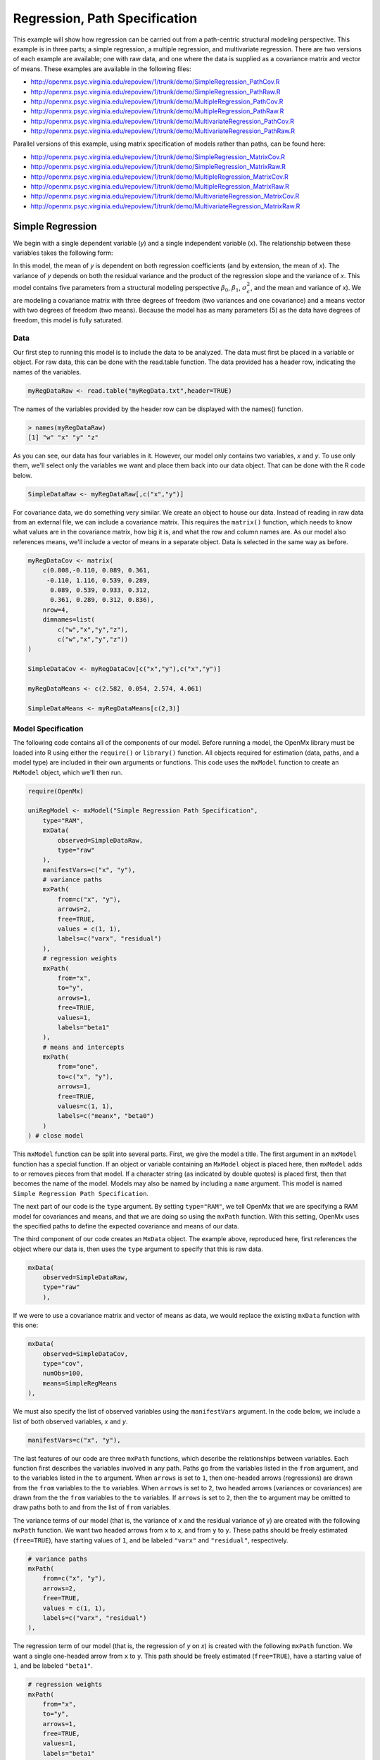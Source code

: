 .. _regression-path-specification:

Regression, Path Specification
===============================

This example will show how regression can be carried out from a path-centric structural modeling perspective. This example is in three parts; a simple regression, a multiple regression, and multivariate regression. There are two versions of each example are available; one with raw data, and one where the data is supplied as a covariance matrix and vector of means. These examples are available in the following files:

* http://openmx.psyc.virginia.edu/repoview/1/trunk/demo/SimpleRegression_PathCov.R
* http://openmx.psyc.virginia.edu/repoview/1/trunk/demo/SimpleRegression_PathRaw.R
* http://openmx.psyc.virginia.edu/repoview/1/trunk/demo/MultipleRegression_PathCov.R
* http://openmx.psyc.virginia.edu/repoview/1/trunk/demo/MultipleRegression_PathRaw.R
* http://openmx.psyc.virginia.edu/repoview/1/trunk/demo/MultivariateRegression_PathCov.R
* http://openmx.psyc.virginia.edu/repoview/1/trunk/demo/MultivariateRegression_PathRaw.R

Parallel versions of this example, using matrix specification of models rather than paths, can be found here:

* http://openmx.psyc.virginia.edu/repoview/1/trunk/demo/SimpleRegression_MatrixCov.R
* http://openmx.psyc.virginia.edu/repoview/1/trunk/demo/SimpleRegression_MatrixRaw.R
* http://openmx.psyc.virginia.edu/repoview/1/trunk/demo/MultipleRegression_MatrixCov.R
* http://openmx.psyc.virginia.edu/repoview/1/trunk/demo/MultipleRegression_MatrixRaw.R
* http://openmx.psyc.virginia.edu/repoview/1/trunk/demo/MultivariateRegression_MatrixCov.R
* http://openmx.psyc.virginia.edu/repoview/1/trunk/demo/MultivariateRegression_MatrixRaw.R


Simple Regression
-----------------

We begin with a single dependent variable (*y*) and a single independent variable (*x*). The relationship between these variables takes the following form:

.. math::
   :nowrap:
   
   \begin{eqnarray*} 
   y = \beta_{0} + \beta_{1} * x + \epsilon
   \end{eqnarray*}

.. image:: graph/SimpleRegression.png
    :height: 2.5in

In this model, the mean of *y* is dependent on both regression coefficients (and by extension, the mean of *x*). The variance of *y* depends on both the residual variance and the product of the regression slope and the variance of *x*. This model contains five parameters from a structural modeling perspective :math:`\beta_{0}`, :math:`\beta_{1}`, :math:`\sigma^{2}_{\epsilon}`, and the mean and variance of *x*). We are modeling a covariance matrix with three degrees of freedom (two variances and one covariance) and a means vector with two degrees of freedom (two means). Because the model has as many parameters (5) as the data have degrees of freedom, this model is fully saturated.

Data
^^^^

Our first step to running this model is to include the data to be analyzed. The data must first be placed in a variable or object. For raw data, this can be done with the read.table function. The data provided has a header row, indicating the names of the variables.

.. code-block:: r

    myRegDataRaw <- read.table("myRegData.txt",header=TRUE)

The names of the variables provided by the header row can be displayed with the names() function.

.. code-block:: r

    > names(myRegDataRaw)
    [1] "w" "x" "y" "z"

As you can see, our data has four variables in it. However, our model only contains two variables, *x* and *y*. To use only them, we'll select only the variables we want and place them back into our data object. That can be done with the R code below.

.. We can refer to individual rows and columns of a data frame or matrix using square brackets, with selected rows referenced first and selected columns referenced second, separated by a comma. In the code below, we select all rows (there is no selection operator before the comma) and only columns x and y. As we are selecting multiple columns, we use the c() function to concatenate or connect those two names into one object.

.. code-block:: r

	SimpleDataRaw <- myRegDataRaw[,c("x","y")]

For covariance data, we do something very similar. We create an object to house our data. Instead of reading in raw data from an external file, we can include a covariance matrix. This requires the ``matrix()`` function, which needs to know what values are in the covariance matrix, how big it is, and what the row and column names are. As our model also references means, we'll include a vector of means in a separate object. Data is selected in the same way as before.

.. We'll select variables in much the same way as before, but we must now select both the rows and columns of the covariance matrix.  This means vector doesn't include names, so we'll just select the second and third elements of that vector.

.. code-block:: r

    myRegDataCov <- matrix(
        c(0.808,-0.110, 0.089, 0.361,
         -0.110, 1.116, 0.539, 0.289,
          0.089, 0.539, 0.933, 0.312,
          0.361, 0.289, 0.312, 0.836),
        nrow=4,
        dimnames=list(
            c("w","x","y","z"),
            c("w","x","y","z"))
    )

    SimpleDataCov <- myRegDataCov[c("x","y"),c("x","y")]	
 
    myRegDataMeans <- c(2.582, 0.054, 2.574, 4.061)
 
    SimpleDataMeans <- myRegDataMeans[c(2,3)]

Model Specification
^^^^^^^^^^^^^^^^^^^

The following code contains all of the components of our model. Before running a model, the OpenMx library must be loaded into R using either the ``require()`` or ``library()`` function. All objects required for estimation (data, paths, and a model type) are included in their own arguments or functions. This code uses the ``mxModel`` function to create an ``MxModel`` object, which we'll then run.

.. code-block:: r

    require(OpenMx)

    uniRegModel <- mxModel("Simple Regression Path Specification", 
        type="RAM",
        mxData(
            observed=SimpleDataRaw, 
            type="raw"
        ),
        manifestVars=c("x", "y"),
        # variance paths
        mxPath(
            from=c("x", "y"), 
            arrows=2,
            free=TRUE, 
            values = c(1, 1),
            labels=c("varx", "residual")
        ),
        # regression weights
        mxPath(
            from="x",
            to="y",
            arrows=1,
            free=TRUE,
            values=1,
            labels="beta1"
        ), 
        # means and intercepts
        mxPath(
            from="one",
            to=c("x", "y"),
            arrows=1,
            free=TRUE,
            values=c(1, 1),
            labels=c("meanx", "beta0")
        )
    ) # close model

This ``mxModel`` function can be split into several parts. First, we give the model a title. The first argument in an ``mxModel`` function has a special function. If an object or variable containing an ``MxModel`` object is placed here, then ``mxModel`` adds to or removes pieces from that model. If a character string (as indicated by double quotes) is placed first, then that becomes the name of the model.  Models may also be named by including a ``name`` argument.  This model is named ``Simple Regression Path Specification``.

The next part of our code is the ``type`` argument. By setting ``type="RAM"``, we tell OpenMx that we are specifying a RAM model for covariances and means, and that we are doing so using the ``mxPath`` function. With this setting, OpenMx uses the specified paths to define the expected covariance and means of our data.

The third component of our code creates an ``MxData`` object. The example above, reproduced here, first references the object where our data is, then uses the ``type`` argument to specify that this is raw data.

.. code-block:: r

    mxData(
        observed=SimpleDataRaw, 
        type="raw"
	),

If we were to use a covariance matrix and vector of means as data, we would replace the existing ``mxData`` function with this one:

.. code-block:: r

    mxData(
        observed=SimpleDataCov, 
        type="cov",
        numObs=100,
        means=SimpleRegMeans
    ),

We must also specify the list of observed variables using the ``manifestVars`` argument. In the code below, we include a list of both observed variables, *x* and *y*. 

.. code-block:: r
 
    manifestVars=c("x", "y"),

The last features of our code are three ``mxPath`` functions, which describe the relationships between variables. Each function first describes the variables involved in any path. Paths go from the variables listed in the ``from`` argument, and to the variables listed in the ``to`` argument. When ``arrows`` is set to ``1``, then one-headed arrows (regressions) are drawn from the ``from`` variables to the ``to`` variables. When ``arrows`` is set to ``2``, two headed arrows (variances or covariances) are drawn from the the ``from`` variables to the ``to`` variables. If ``arrows`` is set to ``2``, then the ``to`` argument may be omitted to draw paths both to and from the list of ``from`` variables.

The variance terms of our model (that is, the variance of *x* and the residual variance of y) are created with the following ``mxPath`` function. We want two headed arrows from ``x`` to ``x``, and from ``y`` to ``y``. These paths should be freely estimated (``free=TRUE``), have starting values of ``1``, and be labeled ``"varx"`` and ``"residual"``, respectively.

.. code-block:: r

    # variance paths
    mxPath(
        from=c("x", "y"), 
        arrows=2,
        free=TRUE, 
        values = c(1, 1),
        labels=c("varx", "residual")
    ),
      
The regression term of our model (that is, the regression of *y* on *x*) is created with the following ``mxPath`` function. We want a single one-headed arrow from ``x`` to ``y``. This path should be freely estimated (``free=TRUE``), have a starting value of ``1``, and be labeled ``"beta1"``.     
          
.. code-block:: r

    # regression weights
    mxPath(
        from="x",
        to="y",
        arrows=1,
        free=TRUE,
        values=1,
        labels="beta1"
    ),

We also need means and intercepts in our model. Exogenous or independent variables have means, while endogenous or dependent variables have intercepts. These can be included by regressing both ``x`` and ``y`` on a constant, which can be refered to in OpenMx by ``"one"``. The intercept terms of our model are created with the following ``mxPath`` function. We want single one-headed arrows from the constant to both ``x`` and ``y``. These paths should be freely estimated (``free=TRUE``), have a starting value of ``1``, and be labeled ``meanx`` and ``"beta1"``, respectively.           
      
.. code-block:: r

    # means and intercepts
    mxPath(
        from="one",
        to=c("x", "y"),
        arrows=1,
        free=TRUE,
        values=c(1, 1),
        labels=c("meanx", "beta0")
    ),

Our model is now complete!

Model Fitting
^^^^^^^^^^^^^

We've created an ``MxModel`` object, and placed it into an object or variable named ``uniRegModel``. We can run this model by using the ``mxRun`` function, which is placed in the object ``uniRegFit`` in the code below. We then view the output by referencing the ``output`` slot, as shown here.

.. code-block:: r

    uniRegFit <- mxRun(uniRegModel)

The ``output`` slot contains a great deal of information, including parameter estimates and information about the matrix operations underlying our model. A more parsimonious report on the results of our model can be viewed using the ``summary`` function, as shown here.

.. code-block:: r

    uniRegFit@output
    summary(uniRegFit)

Multiple Regression
-------------------

In the next part of this demonstration, we move to multiple regression. The regression equation for our model looks like this:

.. math::
   :nowrap:
   
   \begin{eqnarray*} 
   y = \beta_{0} + \beta_{x} * x + \beta_{z} * z + \epsilon
   \end{eqnarray*}

.. image:: graph/MultipleRegression.png
    :height: 2.5in

Our dependent variable *y* is now predicted from two independent variables, *x* and *z*. Our model includes 3 regression parameters (:math:`\beta_{0}`, :math:`\beta_{x}`, :math:`\beta_{z}`), a residual variance (:math:`\sigma^{2}_{\epsilon}`) and the observed means, variances and covariance of *x* and *z*, for a total of 9 parameters. Just as with our simple regression, this model is fully saturated.

We prepare our data the same way as before, selecting three variables instead of two.

.. code-block:: r

    MultipleDataRaw <- myRegDataRaw[,c("x","y","z")]

    MultipleDataCov <- myRegDataCov[c("x","y","z"),c("x","y","z")]	

    MultipleDataMeans <- myRegDataMeans[c(2,3,4)]

Now, we can move on to our code. It is identical in structure to our simple regression code, but contains additional paths for the new parts of our model.

.. code-block:: r

    require(OpenMx)

    multiRegModel <- mxModel("Multiple Regression Path Specification", 
        type="RAM",
        mxData(
            observed=MultipleDataRaw, 
            type="raw"
        ),
        manifestVars=c("x", "y", "z"),
        # variance paths
        mxPath(
            from=c("x", "y", "z"), 
            arrows=2,
            free=TRUE, 
            values = c(1, 1, 1),
            labels=c("varx", "residual", "varz")
        ),
        # covariance of x and z
        mxPath(
            from="x",
            to="y",
            arrows=2,
            free=TRUE,
            values=0.5,
            labels="covxz"
        ), 
        # regression weights
        mxPath(
            from=c("x","z"),
            to="y",
            arrows=1,
            free=TRUE,
            values=1,
            labels=c("betax","betaz")
            ), 
        # means and intercepts
        mxPath(
            from="one",
            to=c("x", "y", "z"),
            arrows=1,
            free=TRUE,
            values=c(1, 1),
            labels=c("meanx", "beta0", "meanz")
        )
    ) # close model
  
    multiRegFit <- mxRun(multiRegModel)

    multiRegFit@output
    summary(multiRegFit)

The first bit of our code should look very familiar. ``require(OpenMx)`` makes sure the OpenMx library is loaded into R. This only needs to be done at the first model of any R session. The ``type="RAM"`` argument is identical. The ``mxData`` function references our multiple regression data, which contains one more variable than our simple regression data. Similarly, our ``manifestVars`` list contains an extra label, ``"z"``.

The ``mxPath`` functions work just as before. Our first function defines the variances of our variables. Whereas our simple regression included just the variance of *x* and the residual variance of *y*, our multiple regression includes the variance of *z* as well. 

Our second ``mxPath`` function specifies a two-headed arrow (covariance) between *x* and *z*. We've omitted the ``to`` argument from two-headed arrows up until now, as we have only required variances. Covariances may be specified by using both the ``from`` and ``to`` arguments. This path is freely estimated, has a starting value of 0.5, and is labeled ``covxz``.

.. code-block:: r

    # covariance of x and z
    mxPath(
        from="x",
        to="y",
        arrows=2,
        free=TRUE,
        values=0.5,
        labels="covxz"
    ), 

The third and fourth ``mxPath`` functions mirror the second and third ``mxPath`` functions from our simple regression, defining the regressions of *y* on both *x* and *z* as well as the means and intercepts of our model.

The model is run and output is viewed just as before, using the ``mxRun`` function, ``@output`` and the ``summary`` function to run, view and summarize the completed model.

Multivariate Regression
-----------------------

The structural modeling approach allows for the inclusion of not only multiple independent variables (i.e., multiple regression), but multiple dependent variables as well (i.e., multivariate regression). Versions of multivariate regression are sometimes fit under the heading of path analysis. This model will extend the simple and multiple regression frameworks we've discussed above, adding a second dependent variable *w*.

.. math::
   :nowrap:
   
   \begin{eqnarray*} 
   y = \beta_{y} + \beta_{yx} * x + \beta_{yz} * z + \epsilon_{y}\\
   w = \beta_{w} + \beta_{wx} * x + \beta_{wz} * z + \epsilon_{w}
   \end{eqnarray*}

.. image:: graph/MultivariateRegression.png
    :height: 2.5in

We now have twice as many regression parameters, a second residual variance, and the same means, variances and covariances of our independent variables. As with all of our other examples, this is a fully saturated model.

Data import for this analysis will actually be slightly simpler than before. The data we imported for the previous examples contains only the four variables we need for this model. We can use ``myRegDataRaw``, ``myRegDataCov``, and ``myRegDataMeans`` in our models.

.. code-block:: r

    myRegDataRaw<-read.table("myRegData.txt",header=TRUE)
  
    myRegDataCov <- matrix(
        c(0.808,-0.110, 0.089, 0.361,
         -0.110, 1.116, 0.539, 0.289,
          0.089, 0.539, 0.933, 0.312,
          0.361, 0.289, 0.312, 0.836),
        nrow=4,
        dimnames=list(
            c("w","x","y","z"),
            c("w","x","y","z"))
    )
 
	myRegDataMeans <- c(2.582, 0.054, 2.574, 4.061)

Our code should look very similar to our previous two models. It includes the same ``type`` argument, ``mxData`` function, and ``manifestVars`` argument as previous models, with a different version of the data and additional variables in the latter two components.

.. code-block:: r

    multivariateRegModel <- mxModel("MultiVariate Regression Path Specification", 
        type="RAM",
        mxData(
            observed=myRegDataRaw, 
            type="raw"
        ),
        manifestVars=c("w", "x", "y", "z"),
        # variance paths
        mxPath(
            from=c("w", "x", "y", "z"), 
            arrows=2,
            free=TRUE, 
            values = c(1, 1, 1),
            labels=c("residualw", "varx", "residualy", "varz")
        ),
        # covariance of x and z
        mxPath(
            from="x",
            to="y",
            arrows=2,
            free=TRUE,
            values=0.5,
            labels="covxz"
        ), 
        # regression weights for y
        mxPath(
            from=c("x","z"),
            to="y",
            arrows=1,
            free=TRUE,
            values=1,
            labels=c("betayx","betayz")
        ), 
        # regression weights for w
        mxPath(
            from=c("x","z"),
            to="w",
            arrows=1,
            free=TRUE,
            values=1,
            labels=c("betawx","betawz")
        ), 
        # means and intercepts
        mxPath(
            from="one",
            to=c("w", "x", "y", "z"),
            arrows=1,
            free=TRUE,
            values=c(1, 1),
            labels=c("betaw", "meanx", "betay", "meanz")
        )
    ) # close model

    multivariateRegFit <- mxRun(multivariateRegModel)

    multivariateRegFit@output
    summary(multivariateRegFit)  

The only additional components to our ``mxPath`` functions are the inclusion of the *w* variable and the additional set of regression coefficients for *w*. Running the model and viewing output works exactly as before.

These models may also be specified using matrices instead of paths. See :ref:`regression-matrix-specification` for matrix specification of these models.
